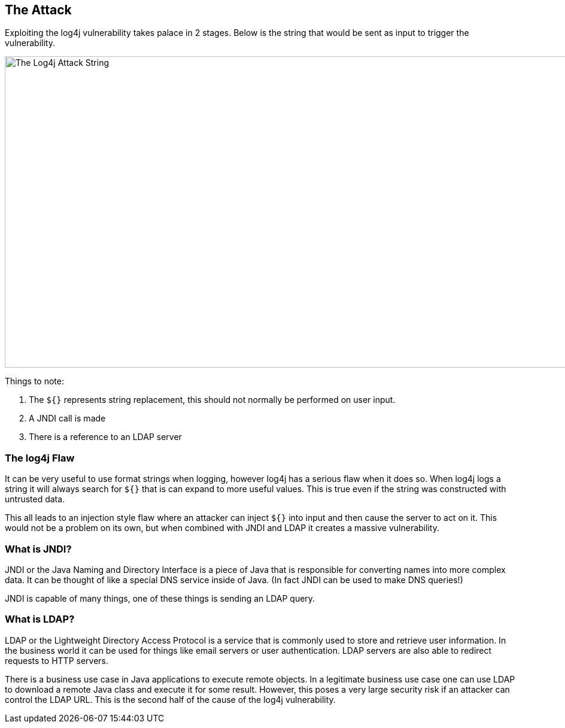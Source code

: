 == The Attack

Exploiting the log4j vulnerability takes palace in 2 stages. Below is the string that would be sent as input to trigger the vulnerability.

image::images/test.jpg[The Log4j Attack String,2372,520,style="lesson-image"]

Things to note:

1. The `${}` represents string replacement, this should not normally be performed on user input.
2. A JNDI call is made
3. There is a reference to an LDAP server

=== The log4j Flaw
It can be very useful to use format strings when logging, however log4j has a serious flaw when it does so. When log4j logs a string it will always search for `${}` that is can expand to more useful values. This is true even if the string was constructed with untrusted data.

This all leads to an injection style flaw where an attacker can inject `${}` into input and then cause the server to act on it. This would not be a problem on its own, but when combined with JNDI and LDAP it creates a massive vulnerability.

=== What is JNDI?

JNDI or the Java Naming and Directory Interface is a piece of Java that is responsible for converting names into more complex data. It can be thought of like a special DNS service inside of Java. (In fact JNDI can be used to make DNS queries!)

JNDI is capable of many things, one of these things is sending an LDAP query.

=== What is LDAP?

LDAP or the Lightweight Directory Access Protocol is a service that is commonly used to store and retrieve user information. In the business world it can be used for things like email servers or user authentication. LDAP servers are also able to redirect requests to HTTP servers.

There is a business use case in Java applications to execute remote objects. In a legitimate business use case one can use LDAP to download a remote Java class and execute it for some result. However, this poses a very large security risk if an attacker can control the LDAP URL. This is the second half of the cause of the log4j vulnerability.